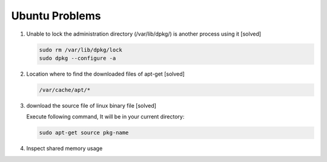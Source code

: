 Ubuntu Problems
===============

#. Unable to lock the administration directory (/var/lib/dpkg/) is another process using it [solved]
   
   .. code-block:: sh 

      sudo rm /var/lib/dpkg/lock
      sudo dpkg --configure -a

#. Location where to find the downloaded files of apt-get [solved]

   .. code-block:: sh

      /var/cache/apt/*

#. download the source file of linux binary file [solved]

   Execute following command, It will be in your current directory:

   .. code-block:: sh

      sudo apt-get source pkg-name

#. Inspect shared memory usage
   
   .. image:: images/ubuntu_view_shared_memory_usage.png
